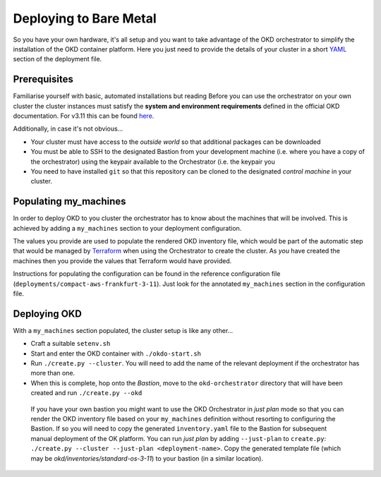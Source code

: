 #######################
Deploying to Bare Metal
#######################

So you have your own hardware, it's all setup and you want to take
advantage of the OKD orchestrator to simplify the installation of
the OKD container platform. Here you just need to provide the
details of your cluster in a short `YAML`_ section of the deployment file.

.. _yaml: https://yaml.org

Prerequisites
=============

Familiarise yourself with basic, automated installations but reading
Before you can use the orchestrator on your own cluster the cluster instances
must satisfy the **system and environment requirements** defined in the
official OKD documentation. For v3.11 this can be found `here`_.

Additionally, in case it's not obvious...

-   Your cluster must have access to the *outside world* so that additional
    packages can be downloaded
-   You must be able to SSH to the designated Bastion from your development
    machine (i.e. where you have a copy of the orchestrator) using the keypair
    available to the Orchestrator (i.e. the keypair you
-   You need to have installed ``git`` so that this repository can be
    cloned to the designated *control machine* in your cluster.

.. _here: https://docs.okd.io/3.11/install/prerequisites.html

Populating my_machines
======================

In order to deploy OKD to you cluster the orchestrator has to know about
the machines that will be involved. This is achieved by adding a
``my_machines`` section to your deployment configuration.

The values you provide are used to populate the rendered OKD inventory file,
which would be part of the automatic step that would be managed by `Terraform`_
when using the Orchestrator to create the cluster. As *you* have created the
machines then you provide the values that Terraform would have provided.

Instructions for populating the configuration can be found in the reference
configuration file (``deployments/compact-aws-frankfurt-3-11``). Just look for
the annotated ``my_machines`` section in the configuration file.

.. _terraform: https://www.terraform.io

Deploying OKD
=============

With a ``my_machines`` section populated, the cluster setup is like any
other...

-   Craft a suitable ``setenv.sh``
-   Start and enter the OKD container with ``./okdo-start.sh``
-   Run ``./create.py --cluster``. You will need to add the name of the
    relevant deployment if the orchestrator has more than one.
-   When this is complete, hop onto the *Bastion*, move to the
    ``okd-orchestrator`` directory that will have been created and run
    ``./create.py --okd``

.. epigraph::

    If you have your own bastion you might want to use the OKD Orchestrator in
    *just plan* mode so that you can render the OKD inventory file
    based on your ``my_machines`` definition without resorting to configuring
    the Bastion. If so you will need to copy the generated ``inventory.yaml``
    file to the Bastion for subsequent manual deployment of the OK platform.
    You can run *just plan* by adding ``--just-plan`` to ``create.py``:
    ``./create.py --cluster --just-plan <deployment-name>``. Copy the generated
    template file (which may be `okd/inventories/standard-os-3-11`) to your
    bastion (in a similar location).
